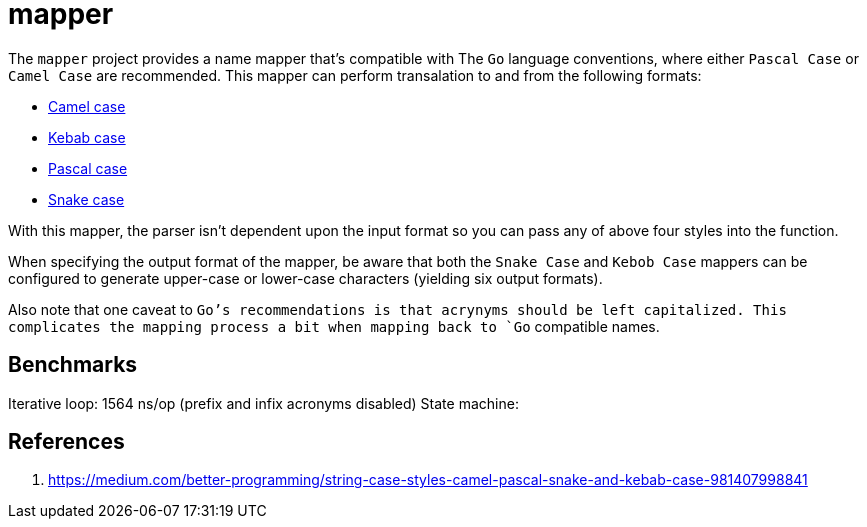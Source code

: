 = mapper

The `mapper` project provides a name mapper that's compatible with The
`Go` language conventions, where either `Pascal Case` or `Camel Case` are
recommended.  This mapper can perform transalation to and from the
following formats:

- https://en.wikipedia.org/wiki/Camel_case[Camel case]
- https://en.wiktionary.org/wiki/kebab_case[Kebab case]
- https://en.wiktionary.org/wiki/Pascal_case[Pascal case]
- https://en.wikipedia.org/wiki/Snake_case[Snake case]

With this mapper, the parser isn't dependent upon the input format so
you can pass any of above four styles into the function.

When specifying the output format of the mapper, be aware that both the
`Snake Case` and `Kebob Case` mappers can be configured to generate
upper-case or lower-case characters (yielding six output formats).

Also note that one caveat to `Go`'s recommendations is that acrynyms
should be left capitalized.  This complicates the mapping process a bit
when mapping back to `Go` compatible names.

== Benchmarks

Iterative loop: 1564 ns/op (prefix and infix acronyms disabled)
State machine: 

== References

1. https://medium.com/better-programming/string-case-styles-camel-pascal-snake-and-kebab-case-981407998841

